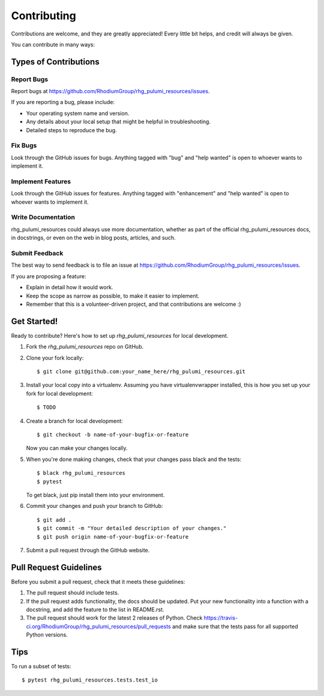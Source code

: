 .. highlight:: shell

============
Contributing
============

Contributions are welcome, and they are greatly appreciated! Every
little bit helps, and credit will always be given.

You can contribute in many ways:

Types of Contributions
----------------------

Report Bugs
~~~~~~~~~~~

Report bugs at https://github.com/RhodiumGroup/rhg_pulumi_resources/issues.

If you are reporting a bug, please include:

* Your operating system name and version.
* Any details about your local setup that might be helpful in troubleshooting.
* Detailed steps to reproduce the bug.

Fix Bugs
~~~~~~~~

Look through the GitHub issues for bugs. Anything tagged with "bug"
and "help wanted" is open to whoever wants to implement it.

Implement Features
~~~~~~~~~~~~~~~~~~

Look through the GitHub issues for features. Anything tagged with "enhancement"
and "help wanted" is open to whoever wants to implement it.

Write Documentation
~~~~~~~~~~~~~~~~~~~

rhg_pulumi_resources could always use more documentation, whether as part of the
official rhg_pulumi_resources docs, in docstrings, or even on the web in blog posts,
articles, and such.

Submit Feedback
~~~~~~~~~~~~~~~

The best way to send feedback is to file an issue at https://github.com/RhodiumGroup/rhg_pulumi_resources/issues.

If you are proposing a feature:

* Explain in detail how it would work.
* Keep the scope as narrow as possible, to make it easier to implement.
* Remember that this is a volunteer-driven project, and that contributions
  are welcome :)

Get Started!
------------

Ready to contribute? Here's how to set up `rhg_pulumi_resources` for local development.

1. Fork the `rhg_pulumi_resources` repo on GitHub.
2. Clone your fork locally::

    $ git clone git@github.com:your_name_here/rhg_pulumi_resources.git

3. Install your local copy into a virtualenv. Assuming you have virtualenvwrapper installed, this is how you set up your fork for local development::

    $ TODO

4. Create a branch for local development::

    $ git checkout -b name-of-your-bugfix-or-feature

   Now you can make your changes locally.

5. When you're done making changes, check that your changes pass black and the tests::

    $ black rhg_pulumi_resources
    $ pytest

   To get black, just pip install them into your environment.

6. Commit your changes and push your branch to GitHub::

    $ git add .
    $ git commit -m "Your detailed description of your changes."
    $ git push origin name-of-your-bugfix-or-feature

7. Submit a pull request through the GitHub website.

Pull Request Guidelines
-----------------------

Before you submit a pull request, check that it meets these guidelines:

1. The pull request should include tests.
2. If the pull request adds functionality, the docs should be updated. Put
   your new functionality into a function with a docstring, and add the
   feature to the list in README.rst.
3. The pull request should work for the latest 2 releases of Python. Check
   https://travis-ci.org/RhodiumGroup/rhg_pulumi_resources/pull_requests
   and make sure that the tests pass for all supported Python versions.

Tips
----

To run a subset of tests::

    $ pytest rhg_pulumi_resources.tests.test_io


